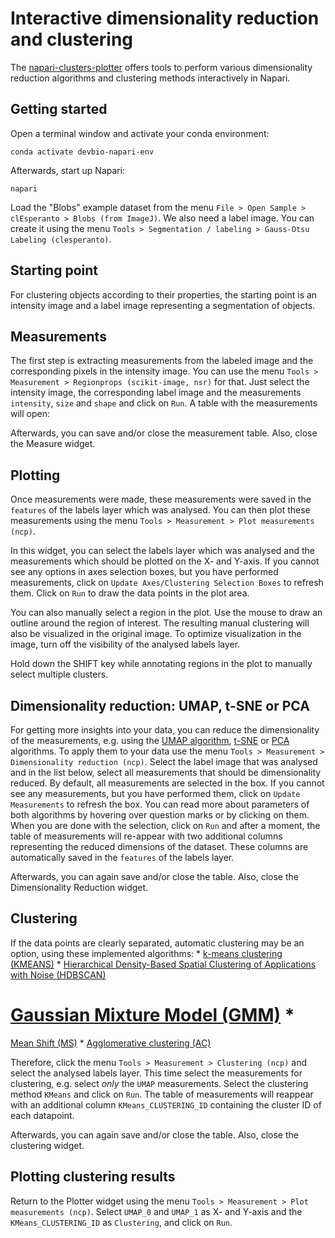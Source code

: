 * Interactive dimensionality reduction and clustering
  :PROPERTIES:
  :CUSTOM_ID: interactive-dimensionality-reduction-and-clustering
  :END:
The
[[https://github.com/BiAPoL/napari-clusters-plotter][napari-clusters-plotter]]
offers tools to perform various dimensionality reduction algorithms and
clustering methods interactively in Napari.

** Getting started
   :PROPERTIES:
   :CUSTOM_ID: getting-started
   :END:
Open a terminal window and activate your conda environment:

#+begin_example
conda activate devbio-napari-env
#+end_example

Afterwards, start up Napari:

#+begin_example
napari
#+end_example

Load the "Blobs" example dataset from the menu
=File > Open Sample > clEsperanto > Blobs (from ImageJ)=. We also need a
label image. You can create it using the menu
=Tools > Segmentation / labeling > Gauss-Otsu Labeling (clesperanto)=.

** Starting point
   :PROPERTIES:
   :CUSTOM_ID: starting-point
   :END:
For clustering objects according to their properties, the starting point
is an intensity image and a label image representing a segmentation of
objects.

[[file:starting_point.png]]

** Measurements
   :PROPERTIES:
   :CUSTOM_ID: measurements
   :END:
The first step is extracting measurements from the labeled image and the
corresponding pixels in the intensity image. You can use the menu
=Tools > Measurement > Regionprops (scikit-image, nsr)= for that. Just
select the intensity image, the corresponding label image and the
measurements =intensity=, =size= and =shape= and click on =Run=. A table
with the measurements will open:

[[file:measure.png]]

Afterwards, you can save and/or close the measurement table. Also, close
the Measure widget.

** Plotting
   :PROPERTIES:
   :CUSTOM_ID: plotting
   :END:
Once measurements were made, these measurements were saved in the
=features= of the labels layer which was analysed. You can then plot
these measurements using the menu
=Tools > Measurement > Plot measurements (ncp)=.

In this widget, you can select the labels layer which was analysed and
the measurements which should be plotted on the X- and Y-axis. If you
cannot see any options in axes selection boxes, but you have performed
measurements, click on =Update Axes/Clustering Selection Boxes= to
refresh them. Click on =Run= to draw the data points in the plot area.

[[file:plot_plain.png]]

You can also manually select a region in the plot. Use the mouse to draw
an outline around the region of interest. The resulting manual
clustering will also be visualized in the original image. To optimize
visualization in the image, turn off the visibility of the analysed
labels layer.

[[file:plot_interactive.png]]

Hold down the SHIFT key while annotating regions in the plot to manually
select multiple clusters.

[[file:multi-select-manual-clustering.gif]]

** Dimensionality reduction: UMAP, t-SNE or PCA
   :PROPERTIES:
   :CUSTOM_ID: dimensionality-reduction-umap-t-sne-or-pca
   :END:
For getting more insights into your data, you can reduce the
dimensionality of the measurements, e.g. using the
[[https://umap-learn.readthedocs.io/en/latest/][UMAP algorithm]],
[[https://scikit-learn.org/stable/modules/generated/sklearn.manifold.TSNE.html][t-SNE]]
or
[[https://scikit-learn.org/stable/modules/generated/sklearn.decomposition.PCA.html][PCA]]
algorithms. To apply them to your data use the menu
=Tools > Measurement > Dimensionality reduction (ncp)=. Select the label
image that was analysed and in the list below, select all measurements
that should be dimensionality reduced. By default, all measurements are
selected in the box. If you cannot see any measurements, but you have
performed them, click on =Update Measurements= to refresh the box. You
can read more about parameters of both algorithms by hovering over
question marks or by clicking on them. When you are done with the
selection, click on =Run= and after a moment, the table of measurements
will re-appear with two additional columns representing the reduced
dimensions of the dataset. These columns are automatically saved in the
=features= of the labels layer.

[[file:umap.png]]

Afterwards, you can again save and/or close the table. Also, close the
Dimensionality Reduction widget.

** Clustering
   :PROPERTIES:
   :CUSTOM_ID: clustering
   :END:
If the data points are clearly separated, automatic clustering may be an
option, using these implemented algorithms: *
[[https://towardsdatascience.com/k-means-clustering-algorithm-applications-evaluation-methods-and-drawbacks-aa03e644b48a][k-means
clustering (KMEANS)]] *
[[https://hdbscan.readthedocs.io/en/latest/how_hdbscan_works.html][Hierarchical
Density-Based Spatial Clustering of Applications with Noise (HDBSCAN)]]
* [[https://scikit-learn.org/stable/modules/mixture.html][Gaussian
Mixture Model (GMM)]] *
[[https://scikit-learn.org/stable/auto_examples/cluster/plot_mean_shift.html#sphx-glr-auto-examples-cluster-plot-mean-shift-py][Mean
Shift (MS)]] *
[[https://scikit-learn.org/stable/modules/generated/sklearn.cluster.AgglomerativeClustering.html][Agglomerative
clustering (AC)]]

Therefore, click the menu =Tools > Measurement > Clustering (ncp)= and
select the analysed labels layer. This time select the measurements for
clustering, e.g. select /only/ the =UMAP= measurements. Select the
clustering method =KMeans= and click on =Run=. The table of measurements
will reappear with an additional column =KMeans_CLUSTERING_ID=
containing the cluster ID of each datapoint.

[[file:clustering.png]]

Afterwards, you can again save and/or close the table. Also, close the
clustering widget.

** Plotting clustering results
   :PROPERTIES:
   :CUSTOM_ID: plotting-clustering-results
   :END:
Return to the Plotter widget using the menu
=Tools > Measurement > Plot measurements (ncp)=. Select =UMAP_0= and
=UMAP_1= as X- and Y-axis and the =KMeans_CLUSTERING_ID= as
=Clustering=, and click on =Run=.

[[file:kmeans_clusters_plot.png]]
